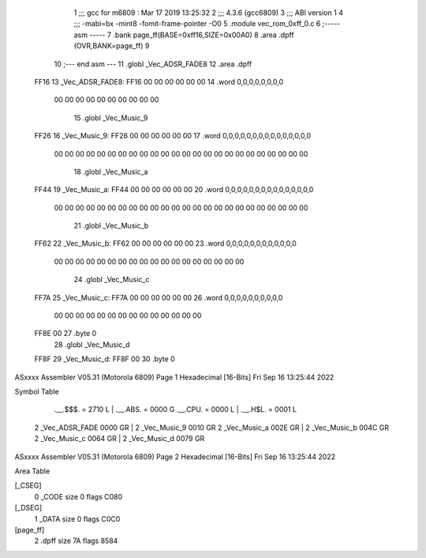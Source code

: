                               1 ;;; gcc for m6809 : Mar 17 2019 13:25:32
                              2 ;;; 4.3.6 (gcc6809)
                              3 ;;; ABI version 1
                              4 ;;; -mabi=bx -mint8 -fomit-frame-pointer -O0
                              5 	.module	vec_rom_0xff_0.c
                              6 ;----- asm -----
                              7 	.bank page_ff(BASE=0xff16,SIZE=0x00A0)
                              8 	.area .dpff (OVR,BANK=page_ff)
                              9 	
                             10 ;--- end asm ---
                             11 	.globl	_Vec_ADSR_FADE8
                             12 	.area	.dpff
   FF16                      13 _Vec_ADSR_FADE8:
   FF16 00 00 00 00 00 00    14 	.word	0,0,0,0,0,0,0,0
        00 00 00 00 00 00
        00 00 00 00
                             15 	.globl	_Vec_Music_9
   FF26                      16 _Vec_Music_9:
   FF26 00 00 00 00 00 00    17 	.word	0,0,0,0,0,0,0,0,0,0,0,0,0,0,0
        00 00 00 00 00 00
        00 00 00 00 00 00
        00 00 00 00 00 00
        00 00 00 00 00 00
                             18 	.globl	_Vec_Music_a
   FF44                      19 _Vec_Music_a:
   FF44 00 00 00 00 00 00    20 	.word	0,0,0,0,0,0,0,0,0,0,0,0,0,0,0
        00 00 00 00 00 00
        00 00 00 00 00 00
        00 00 00 00 00 00
        00 00 00 00 00 00
                             21 	.globl	_Vec_Music_b
   FF62                      22 _Vec_Music_b:
   FF62 00 00 00 00 00 00    23 	.word	0,0,0,0,0,0,0,0,0,0,0,0
        00 00 00 00 00 00
        00 00 00 00 00 00
        00 00 00 00 00 00
                             24 	.globl	_Vec_Music_c
   FF7A                      25 _Vec_Music_c:
   FF7A 00 00 00 00 00 00    26 	.word	0,0,0,0,0,0,0,0,0,0
        00 00 00 00 00 00
        00 00 00 00 00 00
        00 00
   FF8E 00                   27 	.byte	0
                             28 	.globl	_Vec_Music_d
   FF8F                      29 _Vec_Music_d:
   FF8F 00                   30 	.byte	0
ASxxxx Assembler V05.31  (Motorola 6809)                                Page 1
Hexadecimal [16-Bits]                                 Fri Sep 16 13:25:44 2022

Symbol Table

    .__.$$$.       =   2710 L   |     .__.ABS.       =   0000 G
    .__.CPU.       =   0000 L   |     .__.H$L.       =   0001 L
  2 _Vec_ADSR_FADE     0000 GR  |   2 _Vec_Music_9       0010 GR
  2 _Vec_Music_a       002E GR  |   2 _Vec_Music_b       004C GR
  2 _Vec_Music_c       0064 GR  |   2 _Vec_Music_d       0079 GR

ASxxxx Assembler V05.31  (Motorola 6809)                                Page 2
Hexadecimal [16-Bits]                                 Fri Sep 16 13:25:44 2022

Area Table

[_CSEG]
   0 _CODE            size    0   flags C080
[_DSEG]
   1 _DATA            size    0   flags C0C0
[page_ff]
   2 .dpff            size   7A   flags 8584

